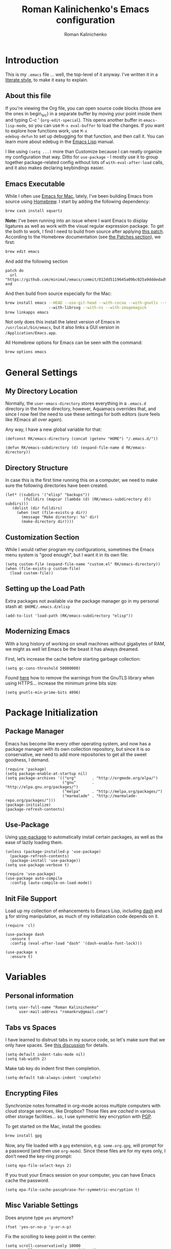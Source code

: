 #+TITLE: Roman Kalinichenko's Emacs configuration
#+AUTHOR: Roman Kalinichenko
#+email: romankrv at gmail.com
#+DESCRIPTION: A literate programming style exposition

* Introduction
This is my =.emacs= file ... well, the top-level of it anyway.
I've written it in a [[http://www.orgmode.org][literate style]], to make it easy to explain.

** About this file

If you're viewing the Org file, you can open source code blocks (those
are the ones in begin_src) in a separate buffer by moving your point
inside them and typing C-c ' (=org-edit-special=). This opens another
buffer in =emacs-lisp-mode=, so you can use =M-x eval-buffer= to load
the changes. If you want to explore how functions work, use =M-x
edebug-defun= to set up debugging for that function, and then call it.
You can learn more about edebug in the [[http://www.gnu.org/software/emacs/manual/html_node/elisp/Edebug.html][Emacs Lisp]] manual.

I like using =(setq ...)= more than Customize because I can neatly
organize my configuration that way. Ditto for =use-package= - I mostly
use it to group together package-related config without lots of
=with-eval-after-load= calls, and it also makes declaring keybindings
easier.

** Emacs Executable

   While I often use [[http://emacsformacosx.com/builds][Emacs for Mac]], lately, I've been building Emacs
   from source using [[http://brew.sh/][Homebrew]]. I start by adding the following dependency:

   #+BEGIN_SRC sh :tangle no
     brew cask install xquartz
   #+END_SRC

   *Note:* I've been running into an issue where I want Emacs to display
   ligatures as well as work with the visual regular expression
   package.  To get the both to work, I find I need to build from
   source after applying [[https://github.com/minimal/emacs/commit/812dd5119645a09bc025a9dddedad9474d12ecb6][this patch]]. According to the Homebrew
   documentation (see [[https://github.com/Homebrew/brew/blob/master/share/doc/homebrew/Formula-Cookbook.md#patches][the Patches section]]), we first:

   #+BEGIN_SRC sh :tangle no
     brew edit emacs
   #+END_SRC

   And add the following section

   #+BEGIN_EXAMPLE
   patch do
     url "https://github.com/minimal/emacs/commit/812dd5119645a09bc025a9dddedad9474d12ecb6.diff"
   end
   #+END_EXAMPLE

   And then build from source especially for the Mac:

   #+BEGIN_SRC sh :tangle no
     brew install emacs --HEAD --use-git-head --with-cocoa --with-gnutls --srgb
                        --with-librsvg --with-ns --with-imagemagick
     brew linkapps emacs
   #+END_SRC

   Not only does this install the latest version of Emacs in
   =/usr/local/bin/emacs=, but it also links a GUI version in
   =/Application/Emacs.app=.

   All Homebrew options for Emacs can be seen with the command:

   #+BEGIN_SRC sh :tangle no
     brew options emacs
   #+END_SRC

* General Settings
** My Directory Location

   Normally, the =user-emacs-directory= stores everything in a
   =.emacs.d= directory in the home directory, however, Aquamacs
   overrides that, and since I now feel the need to use these settings
   for both editors (sure feels like XEmacs all over again).

   Any way, I have a new global variable for that:

   #+BEGIN_SRC elisp
     (defconst RK/emacs-directory (concat (getenv "HOME") "/.emacs.d/"))

     (defun RK/emacs-subdirectory (d) (expand-file-name d RK/emacs-directory))
   #+END_SRC

** Directory Structure

   In case this is the first time running this on a computer, we need
   to make sure the following directories have been created.

   #+BEGIN_SRC elisp
    (let* ((subdirs '("elisp" "backups"))
            (fulldirs (mapcar (lambda (d) (RK/emacs-subdirectory d)) subdirs)))
       (dolist (dir fulldirs)
         (when (not (file-exists-p dir))
           (message "Make directory: %s" dir)
           (make-directory dir))))
   #+END_SRC

** Customization Section

   While I would rather program my configurations, sometimes the Emacs
   menu system is "good enough", but I want it in its own file:

   #+BEGIN_SRC elisp
     (setq custom-file (expand-file-name "custom.el" RK/emacs-directory))
     (when (file-exists-p custom-file)
       (load custom-file))
   #+END_SRC

** Setting up the Load Path

   Extra packages not available via the package manager go in my
   personal stash at: =$HOME/.emacs.d/elisp=

   #+BEGIN_SRC elisp
     (add-to-list 'load-path (RK/emacs-subdirectory "elisp"))
   #+END_SRC

** Modernizing Emacs

   With a long history of working on small machines without gigabytes
   of RAM, we might as well let Emacs be the beast it has always
   dreamed.

   First, let’s increase the cache before starting garbage collection:
   #+BEGIN_SRC elisp
     (setq gc-cons-threshold 50000000)
   #+END_SRC

   Found [[https://github.com/wasamasa/dotemacs/blob/master/init.org#init][here]] how to remove the warnings from the GnuTLS library when
   using HTTPS... increase the minimum prime bits size:
   #+BEGIN_SRC elisp
     (setq gnutls-min-prime-bits 4096)
   #+END_SRC

* Package Initialization
** Package Manager
   Emacs has become like every other operating system, and now has a package manager with its own collection
   repository, but since it is so conservative, we need to add more repositories to get all the sweet goodness, I demand.

   #+BEGIN_SRC elisp
     (require 'package)
     (setq package-enable-at-startup nil)
     (setq package-archives '(("org"       . "http://orgmode.org/elpa/")
                              ("gnu"       . "http://elpa.gnu.org/packages/")
                              ("melpa"     . "http://melpa.org/packages/")
                              ("marmalade" . "http://marmalade-repo.org/packages/")))
     (package-initialize)
     (package-refresh-contents)
   #+END_SRC
** Use-Package

   Using [[https://github.com/jwiegley/use-package][use-package]] to automatically install certain packages, as
   well as the ease of lazily loading them.

   #+BEGIN_SRC elisp
     (unless (package-installed-p 'use-package)
       (package-refresh-contents)
       (package-install 'use-package))
     (setq use-package-verbose t)

     (require 'use-package)
     (use-package auto-compile
       :config (auto-compile-on-load-mode))
   #+END_SRC

** Init File Support

   Load up my collection of enhancements to Emacs Lisp, including [[https://github.com/magnars/dash.el][dash]]
   and [[https://github.com/magnars/s.el][s]] for string manipulation, as much of my initialization code
   depends on it.

   #+BEGIN_SRC elisp
     (require 'cl)

     (use-package dash
       :ensure t
       :config (eval-after-load "dash" '(dash-enable-font-lock)))

     (use-package s
       :ensure t)
    #+END_SRC

* Variables

** Personal information

#+BEGIN_SRC elisp
(setq user-full-name "Roman Kalinichenko"
      user-mail-address "romankrv@gmail.com")
#+END_SRC

** Tabs vs Spaces

   I have learned to distrust tabs in my source code, so let's make
   sure that we only have spaces. See [[http://ergoemacs.org/emacs/emacs_tabs_space_indentation_setup.html][this discussion]] for details.

   #+BEGIN_SRC elisp
     (setq-default indent-tabs-mode nil)
     (setq tab-width 2)
   #+END_SRC

   Make tab key do indent first then completion.

   #+BEGIN_SRC elisp
     (setq-default tab-always-indent 'complete)
   #+END_SRC

** Encrypting Files

   Synchronize notes formatted in org-mode across multiple computers
   with cloud storage services, like Dropbox? Those files are /cached/
   in various other storage facilities... so, I use symmetric key
   encryption with [[http://en.wikipedia.org/wiki/Pretty_Good_Privacy][PGP]].

   To get started on the Mac, install the goodies:

   #+BEGIN_SRC sh :tangle no
     brew install gpg
   #+END_SRC

   Now, any file loaded with a =gpg= extension, e.g. =some.org.gpg=,
   will prompt for a password (and then use =org-mode=).  Since these
   files are for my eyes only, I don’t need the key-ring prompt:

   #+BEGIN_SRC elisp
     (setq epa-file-select-keys 2)
   #+END_SRC

   If you trust your Emacs session on your computer, you can have
   Emacs cache the password.

   #+BEGIN_SRC elisp
     (setq epa-file-cache-passphrase-for-symmetric-encryption t)
   #+END_SRC

** Misc Variable Settings

   Does anyone type =yes= anymore?
   #+BEGIN_SRC elisp
     (fset 'yes-or-no-p 'y-or-n-p)
   #+END_SRC

   Fix the scrolling to keep point in the center:
   #+BEGIN_SRC elisp
     (setq scroll-conservatively 10000
           scroll-preserve-screen-position t)
   #+END_SRC

   I've been using Emacs for too long to need to re-enable each
   feature bit-by-bit:
   #+BEGIN_SRC elisp
     (setq disabled-command-function nil)
   #+END_SRC
* Loading and Finding Files
** SMEX

   Built using [[*IDO%20(Interactively%20DO%20Things)][IDO]] to do something similar but with =M-x= commands:

   #+BEGIN_SRC elisp
     (use-package smex
       :ensure t
       :init (setq smex-save-file "~/.emacs.d/backups/smex-items")
             (smex-initialize)
       :bind ("M-x" . smex)
             ("M-X" . smex-major-mode-commands))
   #+END_SRC

** Recent File List

   According to [[http://www.emacswiki.org/emacs-es/RecentFiles][this article]], Emacs already has the recent file
   listing available, just not turned on.

   #+BEGIN_SRC elisp
     (use-package recentf
       :init
       (setq recentf-save-file "~/.emacs.d/backups/recentf")
       (setq recentf-max-menu-items 25
             recentf-auto-cleanup 'never
             recentf-keep '(file-remote-p file-readable-p))
       (recentf-mode 1)
       (let ((last-ido "~/.emacs.d/backups/ido.last"))
         (when (file-exists-p last-ido)
           (delete-file last-ido)))
       :bind ("C-c f f" . recentf-open-files))
   #+END_SRC

   We do not want to stat all the files when Emacs starts up because
   files read by Tramp will slow down the start time.

** Controlling Window Placement
   Change window configuration and then return to the old
   configuration with [[http://www.emacswiki.org/emacs/WinnerMode][winner-mode]].  Use =Control-C Arrow= keys to
   cycle through window/frame configurations.

   #+BEGIN_SRC elisp
     (use-package winner
       :ensure t
       :init (winner-mode 1))
   #+END_SRC

   But I would like to jump between different layout configurations
   based on purpose or project. I started with Eyebrowse, but I'm
   currently experimenting with other options.
** Backup Settings

   This setting moves all backup files to a central location.
   Got it from [[http://whattheemacsd.com/init.el-02.html][this page]].

   Backup files are so very annoying, until the day they save
   your hide. That's when you don't want to look back and say
   "Man, I really shouldn't have disabled those stupid backups."
   These settings move all backup files to a central location.
   Bam! No longer annoying. As an added bonus, that last line
   makes sure your files are backed up even when the files are
   in version control. Do it.

   #+BEGIN_SRC elisp
     (setq backup-directory-alist
           `(("." . ,(expand-file-name
                      (RK/emacs-subdirectory "backups")))))
   #+END_SRC

   Tramp should do the same:
   #+BEGIN_SRC elisp
     (setq tramp-backup-directory-alist backup-directory-alist)
   #+END_SRC

   Make backups of files, even when they're in version control:
   #+BEGIN_SRC elisp
     (setq vc-make-backup-files t)
   #+END_SRC

   And let’s make sure our files are saved if we wander off and
   defocus the Emacs application:

   #+BEGIN_SRC elisp
     (defun save-all ()
       "Save all dirty buffers without asking for confirmation."
       (interactive)
       (save-some-buffers t))

     (add-hook 'focus-out-hook 'save-all)
   #+END_SRC

   Move 'auto-save-list' directory to the custom directory
   #+BEGIN_SRC
     (setq auto-save-list-file-prefix "~/.emacs.d/backups/auto-save-list/.saves-")
   #+END_SRC

** IDO (Interactively DO Things)
   According to [[http://www.masteringemacs.org/articles/2010/10/10/introduction-to-ido-mode/][Mickey]], IDO is the greatest thing.

   +BEGIN_SRC
     (use-package ido
       :ensure t
       :init  (setq ido-enable-flex-matching t
                    ido-ignore-extensions t
                    ido-use-virtual-buffers t
                    ido-everywhere t)
       :config
       (ido-mode 1)
       (ido-everywhere 1)
       (add-to-list 'completion-ignored-extensions ".pyc"))
   +END_SRC
   Add to IDO, the [[https://github.com/lewang/flx][FLX]] package:

   +BEGIN_SRC
     (use-package flx-ido
        :ensure t
        :init (setq ido-enable-flex-matching t
                    ido-use-faces nil)
        :config (flx-ido-mode 1))
   +END_SRC

   According to [[https://gist.github.com/rkneufeld/5126926][Ryan Neufeld]], we could make IDO work vertically,
   which is much easier to read. For this, I use [[https://github.com/gempesaw/ido-vertical-mode.el][ido-vertically]]:

   +BEGIN_SRC
     (use-package ido-vertical-mode
       :ensure t
       :init               ; I like up and down arrow keys:
       (setq ido-vertical-define-keys 'C-n-C-p-up-and-down)
       :config
       (ido-vertical-mode 1))
   +END_SRC



* Display Settings

  I've been using Emacs for many years, and appreciate a certain
  minimalist approach to its display. While you can turn these off
  with the menu items now, it is just as easy to set them here.

  #+BEGIN_SRC elisp
    (setq initial-scratch-message "") ;; Uh, I know what Scratch is for
    (setq visible-bell t)             ;; Get rid of the beeps

    (when (window-system)
      (tool-bar-mode 0)               ;; Toolbars were only cool with XEmacs
      (when (fboundp 'horizontal-scroll-bar-mode)
        (horizontal-scroll-bar-mode -1))
      (scroll-bar-mode -1))            ;; Scrollbars are waste screen estate
  #+END_SRC

  My mode line has become quite complicated, so I've pulled it out
  into its own file:

  #+BEGIN_SRC elisp
    ;(require 'init-mode-line2)
  #+END_SRC

  And the best colored highlighting of selected text needs to be both
  bright, but not obscure the white text in the foreground (see
  =list-colors-display=). Favorites so far are =purple4= and =DarkOrange3=:

  #+BEGIN_SRC elisp
    (set-face-background 'region "blue3")
  #+END_SRC

  Most of the display settings actually come from the [[file:emacs-mac.org][Mac initialization file]].

  Maximize window in GUI mode

  #+BEGIN_SRC elisp
    (when window-system (setq initial-frame-alist
  '((width . 140)(height . 55))))
  #+END_SRC

  #+RESULTS:

** Whitespace Mode

   You don't want this on all the time, but nice to turn it on every
   now and then:

   #+BEGIN_SRC elisp
     (use-package whitespace
       :bind ("C-c T w" . whitespace-mode)
       :init
       (setq whitespace-line-column nil
             whitespace-display-mappings '((space-mark 32 [183] [46])
                                           (newline-mark 10 [9166 10])
                                           (tab-mark 9 [9654 9] [92 9])))
       :config
       (set-face-attribute 'whitespace-space       nil :foreground "#666666" :background nil)
       (set-face-attribute 'whitespace-newline     nil :foreground "#666666" :background nil)
       (set-face-attribute 'whitespace-indentation nil :foreground "#666666" :background nil)
       :diminish whitespace-mode)
   #+END_SRC

** Fill Mode

   Automatically wrapping when you get to the end of a line (or the
   fill-region):

   #+BEGIN_SRC elisp
     (use-package fill
       :bind (("C-c T f" . auto-fill-mode)
              ("C-c T t" . toggle-truncate-lines))
       :init (add-hook 'org-mode-hook 'turn-on-auto-fill)
       :diminish auto-fill-mode)
   #+END_SRC

  I've been using Emacs for many years, and appreciate a certain
  minimalist approach to its display. While you can turn these off
  with the menu items now, it is just as easy to set them here.

  #+BEGIN_SRC elisp
    (setq initial-scratch-message "") ;; Uh, I know what Scratch is for
    (setq visible-bell t)             ;; Get rid of the beeps

    (when (window-system)
      (tool-bar-mode 0)               ;; Toolbars were only cool with XEmacs
       (blink-cursor-mode 0)
      (when (fboundp 'horizontal-scroll-bar-mode)
        (horizontal-scroll-bar-mode -1))
      (scroll-bar-mode -1))            ;; Scrollbars are waste screen estate
  #+END_SRC

* Fonts
** Coding & writable fonts

  Try to use [http://input.fontbureau.com/]
  Input font Fonts for code from DJR & Font Bureau

  #+BEGIN_SRC elisp
  ;; set a default font
  (when (member "Input Mono" (font-family-list))
   (set-face-attribute 'default nil :font "Input Mono"))

  (when (eq system-type 'darwin)
    (set-face-attribute 'default nil :family "Input Mono" :height 160))
(setq line-spacing 0.0)
  #+END_SRC

** Readable fonts =Novel Reading Mode=

   Here's a command to make current window suitable for reading long
   text.
   #+BEGIN_SRC elisp
   (defun my/toggle-read-novel-mode ()
     "Setup current buffer to be suitable for reading long novel/article text.
   • Line wrap at word boundaries.
   • Set a right margin.
   • line spacing is increased.
   • variable width font is used.

   Call again to toggle back.
   URL 'http://ergoemacs.org/emacs/emacs_novel_reading_mode.html'
   Version 2017-02-27"
     (interactive)
     (if (null (get this-command 'state-on-p))
         (progn
           (set-window-margins nil 0 9)
           (variable-pitch-mode 1)
           (setq line-spacing 0.4)
           (setq word-wrap t)
           (put this-command 'state-on-p t))
       (progn
         (set-window-margins nil 0 0)
         (variable-pitch-mode 0)
         (setq line-spacing nil)
         (setq word-wrap nil)
         (put this-command 'state-on-p nil)))
     (redraw-frame (selected-frame)))

#+END_SRC

#+RESULTS:
: xah-toggle-read-novel-mode

* Tools
** Magit

   Git is [[http://emacswiki.org/emacs/Git][already part of Emacs]]. However, [[http://philjackson.github.com/magit/magit.html][Magit]] is sweet.
   Don't believe me? Check out [[https://www.youtube.com/watch?v=vQO7F2Q9DwA][this video]].

   #+BEGIN_SRC elisp
     (use-package magit
       :ensure t
       :commands magit-status magit-blame
       :init
       (defadvice magit-status (around magit-fullscreen activate)
         (window-configuration-to-register :magit-fullscreen)
         ad-do-it
         (delete-other-windows))
       :config
       (setq magit-branch-arguments nil
             ;; use ido to look for branches
             magit-completing-read-function 'magit-ido-completing-read
             ;; don't put "origin-" in front of new branch names by default
             magit-default-tracking-name-function 'magit-default-tracking-name-branch-only
             magit-push-always-verify nil
             ;; Get rid of the previous advice to go into fullscreen
             magit-restore-window-configuration t)

       :bind ("C-x g" . magit-status))
   #+END_SRC

   I like having Magit to run in a /full screen/ mode, and add the
   above =defadvice= idea from [[https://github.com/magnars/.emacs.d/blob/master/setup-magit.el][Sven Magnars]].

   *Note:* Use the [[https://github.com/jwiegley/emacs-release/blob/master/lisp/vc/smerge-mode.el][smerge-mode]] that is now part of Emacs.

* Miscellaneous Settings
** Transpose word

Hacking Emacs to change the behavior of existing functions.
Essentially, I show a little trick, but then show how to use
defadvice to change the behavior of transpose-words.

#+BEGIN_SRC elisp
(defun my/transpose-words (arg)
  (interactive "p")
(if (looking-at "$")
    (backward-word 1))
(transpose-words arg))

(defadvice transpose-words
  (before my/traspose-words)
  "Transpose last two words when at end of line."
  (if (looking-at "$")
      (backward-word 1)))

(ad-activate 'transpose-words)

(global-set-key (kbd "M-t") 'my/transpose-words)

#+END_SRC
** Line Numbers

   Turn =linum-mode= on/off with =Command-K= (see the [[*Macintosh][Macintosh]]
   section above).  However, I turn this on automatically for
   programming modes.

   #+BEGIN_SRC elisp
     (use-package linum
       :init
       (add-hook 'prog-mode-hook 'linum-mode)
       (add-hook 'linum-mode-hook (lambda () (set-face-attribute 'linum nil :height 110)))

       :config
       (defun linum-fringe-toggle ()
         "Toggles the line numbers as well as the fringe."    (interactive)
         (cond (linum-mode (fringe-mode '(0 . 0))
                           (linum-mode -1))
               (t          (fringe-mode '(8 . 0))
                           (linum-mode 1))))

       :bind (("A-C-k"   . linum-mode)
              ("s-C-k"   . linum-mode)
              ("A-C-M-k" . linum-fringe-toggle)
              ("s-C-M-k" . linum-fringe-toggle)))
   #+END_SRC

   *Note:* make the line numbers a fixed size, then increasing or
   decreasing the font size doesn't truncate the numbers.

   The [[https://github.com/coldnew/linum-relative][linum-relative]] mode allows one to see the /destination/ line as a
   relative distance (like one 9 lines lower), and then =C-9 C-n= can
   quickly pop to it.

   #+BEGIN_SRC elisp
     (use-package linum-relative
       :ensure t
       :config
       (defun linum-new-mode ()
         "If line numbers aren't displayed, then display them.
          Otherwise, toggle between absolute and relative numbers."
         (interactive)
         (if linum-mode
             (linum-relative-toggle)
           (linum-mode 1)))

       :bind ("A-k" . linum-new-mode)
             ("s-k" . linum-new-mode))   ;; For Linux
   #+END_SRC

** Save File Position

   Save the point position for every file, and restore it when that
   file is reloaded.

   #+BEGIN_SRC elisp
     (use-package saveplace
        :init
        (setq-default save-place t)
        (setq save-place-forget-unreadable-files t
              save-place-skip-check-regexp "\\`/\\(?:cdrom\\|floppy\\|mnt\\|/[0-9]\\|\\(?:[^@/:]*@\\)?[^@/:]*[^@/:.]:\\)"))
   #+END_SRC

** Strip Whitespace on Save

   When I save, I want to always, and I do mean always strip all
   trailing whitespace from the file.

   #+BEGIN_SRC elisp
     (add-hook 'before-save-hook 'delete-trailing-whitespace)
   #+END_SRC

* Configs from old conf as temp
**  Save point position between sessions
* Technical Artifacts
** Run org-babel-tangle on saving this file(emacs.org)

   Stroke C-x C-s on the modified file and you see message like this:
   =Tangled 1 code block from emacs.org=

   #+BEGIN_SRC elisp
   ;; Tangle Org-s files when we'll to save them.
   (defun tangle-on-save-org-mode-file()
     (when (string= (message "%s" major-mode) "org-mode")
     (org-babel-tangle)))
   (add-hook 'after-save-hook 'tangle-on-save-org-mode-file)
   #+END_SRC

#+PROPERTY:    tangle ~/.emacs.d/emacs.el
